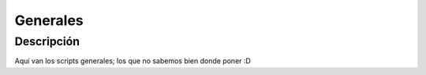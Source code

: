 =========
Generales
=========

Descripción
===========
Aquí van los scripts generales; los que no sabemos bien donde poner :D
